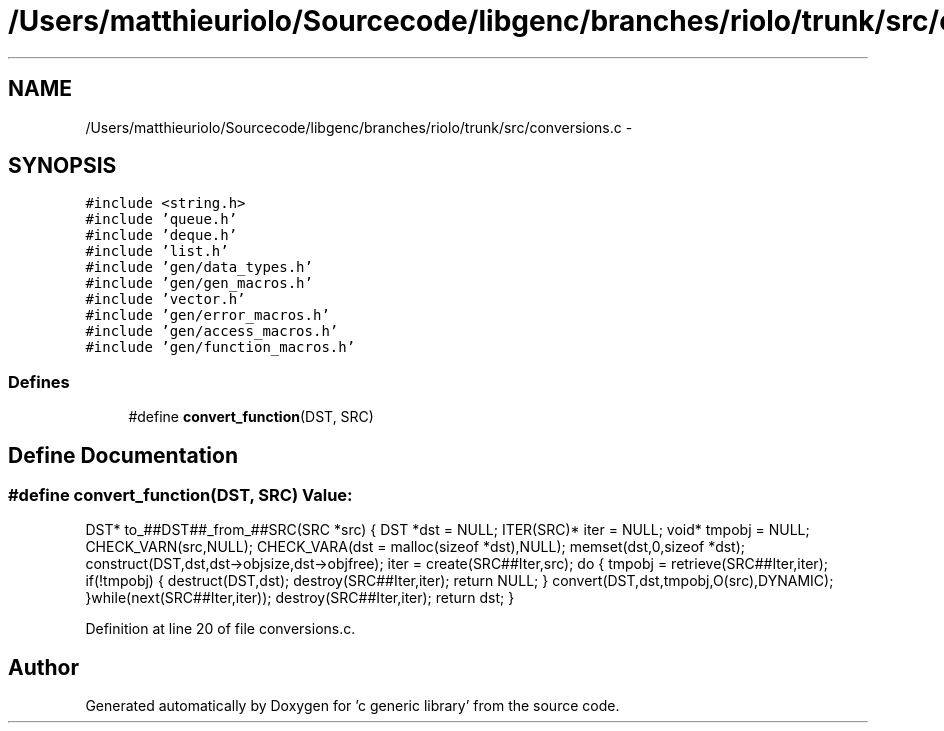 .TH "/Users/matthieuriolo/Sourcecode/libgenc/branches/riolo/trunk/src/conversions.c" 3 "Mon Aug 15 2011" ""c generic library"" \" -*- nroff -*-
.ad l
.nh
.SH NAME
/Users/matthieuriolo/Sourcecode/libgenc/branches/riolo/trunk/src/conversions.c \- 
.SH SYNOPSIS
.br
.PP
\fC#include <string.h>\fP
.br
\fC#include 'queue.h'\fP
.br
\fC#include 'deque.h'\fP
.br
\fC#include 'list.h'\fP
.br
\fC#include 'gen/data_types.h'\fP
.br
\fC#include 'gen/gen_macros.h'\fP
.br
\fC#include 'vector.h'\fP
.br
\fC#include 'gen/error_macros.h'\fP
.br
\fC#include 'gen/access_macros.h'\fP
.br
\fC#include 'gen/function_macros.h'\fP
.br

.SS "Defines"

.in +1c
.ti -1c
.RI "#define \fBconvert_function\fP(DST, SRC)"
.br
.in -1c
.SH "Define Documentation"
.PP 
.SS "#define convert_function(DST, SRC)"\fBValue:\fP
.PP
.nf
DST* to_##DST##_from_##SRC(SRC *src) {\
                DST *dst = NULL;\
                ITER(SRC)* iter = NULL;\
                void* tmpobj = NULL;\
                CHECK_VARN(src,NULL);\
                CHECK_VARA(dst = malloc(sizeof *dst),NULL);\
                memset(dst,0,sizeof *dst);\
                construct(DST,dst,dst->objsize,dst->objfree);\
                iter = create(SRC##Iter,src);\
                do {\
                        tmpobj = retrieve(SRC##Iter,iter);\
                        if(!tmpobj) {\
                                destruct(DST,dst);\
                                destroy(SRC##Iter,iter);\
                                return NULL;\
                        }\
                        convert(DST,dst,tmpobj,O(src),DYNAMIC);\
                }while(next(SRC##Iter,iter));\
                destroy(SRC##Iter,iter);\
                return dst;\
        }
.fi
.PP
Definition at line 20 of file conversions.c.
.SH "Author"
.PP 
Generated automatically by Doxygen for 'c generic library' from the source code.
